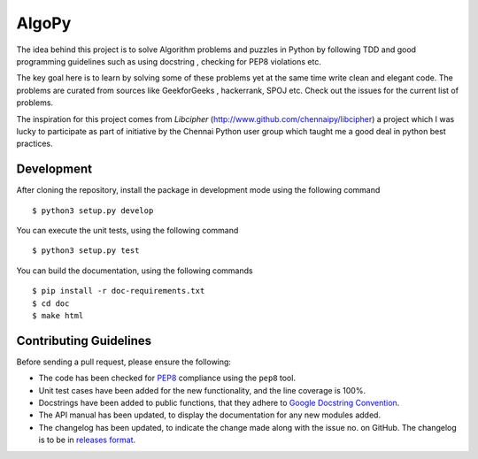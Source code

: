 AlgoPy
=========

.. image:: https://travis-ci.org/kskrishnasangeeth/AlgoPy.svg?branch=master
   :target: https://travis-ci.org/kskrishnasangeeth/AlgoPy

.. image:: http://img.shields.io/codecov/c/github/kskrishnasangeeth/AlgoPy.svg?style=flat
   :target: https://codecov.io/github/kskrishnasangeeth/AlgoPy?branch=master

.. image:: https://readthedocs.org/projects/AlgoPy/badge/?version=latest
   :target: https://readthedocs.org/projects/AlgoPy/?badge=latest
   :alt: Documentation Status


The idea behind this project is to solve Algorithm problems and puzzles
in Python by following TDD and good programming guidelines such as using
docstring , checking for PEP8 violations etc.

The key goal here is to learn by solving some of these problems yet at the
same time write clean and elegant code. The problems are curated from 
sources like GeekforGeeks , hackerrank, SPOJ etc. Check out the issues for 
the current list of problems.
 
The inspiration for this project comes from *Libcipher* (http://www.github.com/chennaipy/libcipher)
a project which I was lucky to participate as part of initiative by the Chennai Python user
group which taught me a good deal in python best practices.
 

Development
-----------

After cloning the repository, install the package in development mode
using the following command ::

  $ python3 setup.py develop

You can execute the unit tests, using the following command ::

  $ python3 setup.py test

You can build the documentation, using the following commands ::

  $ pip install -r doc-requirements.txt
  $ cd doc
  $ make html

Contributing Guidelines
-----------------------

Before sending a pull request, please ensure the following:

* The code has been checked for `PEP8
  <https://www.python.org/dev/peps/pep-0008/>`_ compliance using the
  ``pep8`` tool.

* Unit test cases have been added for the new functionality, and the
  line coverage is 100%.

* Docstrings have been added to public functions, that they adhere to
  `Google Docstring Convention
  <https://google-styleguide.googlecode.com/svn/trunk/pyguide.html>`_.

* The API manual has been updated, to display the documentation for
  any new modules added.

* The changelog has been updated, to indicate the change made along
  with the issue no. on GitHub. The changelog is to be in `releases
  format <http://releases.readthedocs.org/en/latest/index.html>`_.
